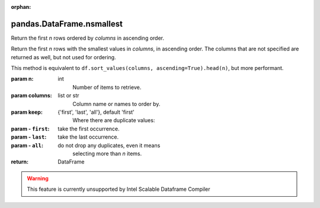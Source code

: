 .. _pandas.DataFrame.nsmallest:

:orphan:

pandas.DataFrame.nsmallest
**************************

Return the first `n` rows ordered by `columns` in ascending order.

Return the first `n` rows with the smallest values in `columns`, in
ascending order. The columns that are not specified are returned as
well, but not used for ordering.

This method is equivalent to
``df.sort_values(columns, ascending=True).head(n)``, but more
performant.

:param n:
    int
        Number of items to retrieve.

:param columns:
    list or str
        Column name or names to order by.

:param keep:
    {'first', 'last', 'all'}, default 'first'
        Where there are duplicate values:

:param - ``first``:
    take the first occurrence.

:param - ``last``:
    take the last occurrence.

:param - ``all``:
    do not drop any duplicates, even it means
        selecting more than `n` items.

        .. versionadded:: 0.24.0

:return: DataFrame



.. warning::
    This feature is currently unsupported by Intel Scalable Dataframe Compiler

